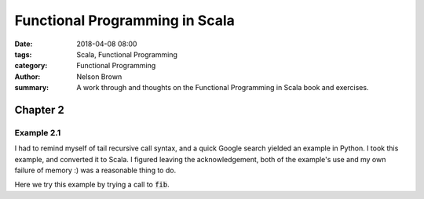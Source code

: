 Functional Programming in Scala
###############################

:date: 2018-04-08 08:00
:tags: Scala, Functional Programming
:category: Functional Programming
:author: Nelson Brown
:summary: A work through and thoughts on the Functional Programming in Scala book and exercises.


Chapter 2
=========

Example 2.1
-----------

I had to remind myself of tail recursive call syntax, and a quick Google search yielded an example in Python. I took this example, and converted it to Scala. I figured leaving the acknowledgement, both of the example's use and my own failure of memory :) was a reasonable thing to do.

.. notebook:: /pages/notebooks/fp_in_scala/chap2.ipynb
    :id: ex_2.1

Here we try this example by trying a call to :code:`fib`.

.. notebook:: /pages/notebooks/fp_in_scala/chap2.ipynb
    :id: try ex_2.1

.. notebook:: /pages/notebooks/fp_in_scala/chap3.ipynb
    :id: ex_3.1

.. notebook:: /pages/notebooks/notebook_haskell_sample_nb3format.ipynb
    :cell-order: 3
